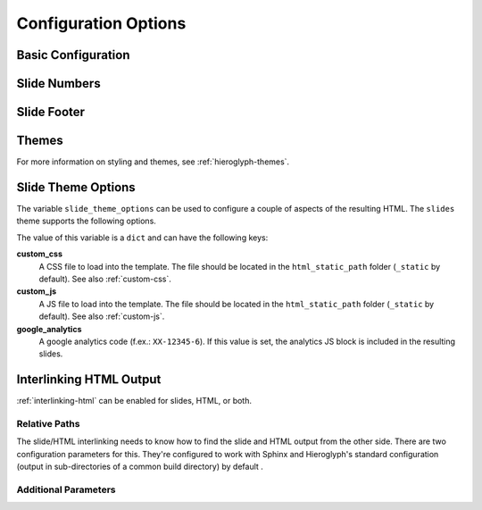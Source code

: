 .. _hieroglyph-configuration:

=======================
 Configuration Options
=======================

.. ifslides::

   .. figure:: /_static/hieroglyphs.jpg
      :class: fill

      CC BY-SA http://www.flickr.com/photos/tamburix/2900909093/

.. ifnotslides::

   Hieroglyph supports several configuration settings, which can be set
   in the project's `Sphinx configuration file`_. If you used
   ``sphinx-quickstart`` to begin your project, this will be ``conf.py``
   in the project directory.

   .. _`Sphinx configuration file`: http://sphinx-doc.org/config.html

Basic Configuration
===================

.. confval:: slide_title

   Default: inherit from :confval:`html_title <sphinx:html_title>`

   Sets the title of slide project generated. This title will be used
   in the HTML title of the output.

.. confval:: autoslides

   Default: ``True``

   When ``autoslides`` is True, Hieroglyph will generate slides from
   the document sections. If autoslides is set to False, only generate
   slides from the :rst:dir:`slide` directive.

   This can be overridden on a per-document basis using the
   :rst:dir:`slideconf` directive.

.. confval:: slide_theme

   Default: ``slides``

   The theme to use when generating slides. Hieroglyph includes two
   themes, ``slides`` and ``single-level``.

   This can be overridden on a per-document basis using the
   :rst:dir:`slideconf` directive.

   See :ref:`hieroglyph-themes` for more information.

.. confval:: slide_levels

   Default: ``3``

   Number of Sphinx section_ levels to convert to slides; note that the
   document title is level 1. Heading levels greater than slide levels
   will simply be treated as slide content.

.. _section: http://sphinx-doc.org/rest.html#sections

Slide Numbers
=============

.. confval:: slide_numbers

   Default: ``False``

   If set to ``True``, slide numbers will be added to the HTML output.

Slide Footer
============

.. confval:: slide_footer

   Default: ``None``

   Text that will be added to the bottom of every slide.


Themes
======

.. confval:: slide_theme_options

   Default: ``{}``

   Theme specific options as a ``dict``.

   See :ref:`slide-theme-options` for more information.

.. confval:: slide_theme_path

   Default: ``[]``.

   A list of paths to look for themes in.

For more information on styling and themes, see
:ref:`hieroglyph-themes`.


.. _slide-theme-options:

Slide Theme Options
===================

The variable ``slide_theme_options`` can be used to configure a couple of
aspects of the resulting HTML. The ``slides`` theme supports the following
options.

The value of this variable is a ``dict`` and can have the following keys:

**custom_css**
    A CSS file to load into the template. The file should be located in the
    ``html_static_path`` folder (``_static`` by default). See also
    :ref:`custom-css`.

**custom_js**
    A JS file to load into the template. The file should be located in the
    ``html_static_path`` folder (``_static`` by default). See also
    :ref:`custom-js`.

**google_analytics**
    A google analytics code (f.ex.: ``XX-12345-6``). If this value is set, the
    analytics JS block is included in the resulting slides.


.. code-block:: python
    :caption: Example

    slide_theme_options = {
        'custom_css': 'mystyle.css',
        'custom_js': 'myjavascript.js',
        'google_analytics': 'XX-12345-6'
    }


.. _configuring-interlinking:

Interlinking HTML Output
========================

:ref:`interlinking-html` can be enabled for slides, HTML, or both.

.. confval:: slide_link_to_html

   Default: ``False``

   Link from slides to HTML.

.. confval:: slide_link_html_to_slides

   Default: ``False``

   Link from HTML to slides.

.. confval:: slide_link_html_sections_to_slides

   Default: ``False``

   Link individual HTML sections to specific slides.

   .. ifnotslides::

      Note that :confval:`slide_link_html_to_slides` must be enabled
      for this to have any effect.

Relative Paths
--------------

The slide/HTML interlinking needs to know how to find the slide and
HTML output from the other side. There are two configuration
parameters for this. They're configured to work with Sphinx and
Hieroglyph's standard configuration (output in sub-directories of a
common build directory) by default .

.. confval:: slide_relative_path

   Relative path from HTML to slides; default: ``../slides/``

.. confval:: slide_html_relative_path

   Relative path from slides to HTML; default: ``../html/``

Additional Parameters
---------------------

.. confval:: slide_html_slide_link_symbol

   Default: §

   Text used to link between HTML sections and slides.

   This text is appended to the headings, similar to the section links
   in HTML output.

